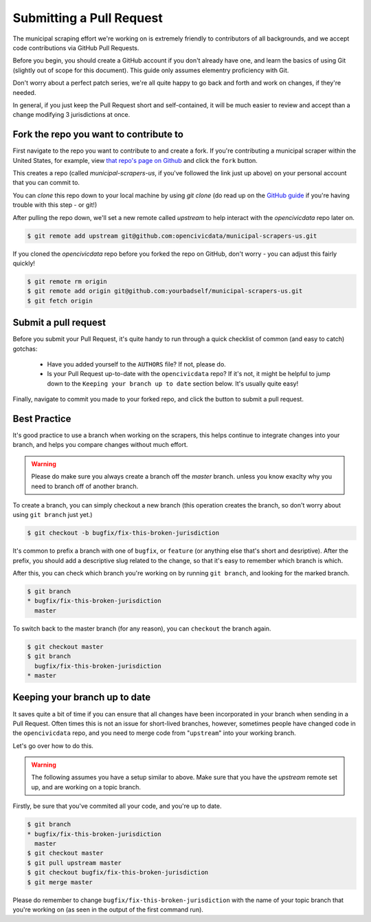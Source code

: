 .. _pull_request:

Submitting a Pull Request
=====================================

The municipal scraping effort we're working on is extremely friendly to
contributors of all backgrounds, and we accept code contributions via
GitHub Pull Requests.

Before you begin, you should create a GitHub account if you don't already
have one, and learn the basics of using Git (slightly out of scope for this
document). This guide only assumes elementry proficiency with Git.

Don't worry about a perfect patch series, we're all quite happy to go back
and forth and work on changes, if they're needed.

In general, if you just keep the Pull Request short and self-contained,
it will be much easier to review and accept than a change modifying 3
jurisdictions at once.


Fork the repo you want to contribute to
---------------------------------------------

First navigate to the repo you want to contribute to and create a fork. If you're contributing a municipal scraper within the United States, for example, view `that repo's page on Github <https://github.com/opencivicdata/municipal-scrapers-us>`_ and click the ``fork`` button.

This creates a repo (called `municipal-scrapers-us`, if you've followed the
link just up above) on your personal account that you can commit to.

You can `clone` this repo down to your local machine by using `git clone` (do
read up on the `GitHub guide <https://help.github.com/articles/fork-a-repo#step-2-clone-your-fork>`_ if you're having trouble with this step - or git!)

After pulling the repo down, we'll set a new remote called `upstream` to help
interact with the `opencivicdata` repo later on.

.. code-block:: bash

    $ git remote add upstream git@github.com:opencivicdata/municipal-scrapers-us.git

If you cloned the `opencivicdata` repo before you forked the repo on GitHub,
don't worry - you can adjust this fairly quickly!

.. code-block:: bash

    $ git remote rm origin
    $ git remote add origin git@github.com:yourbadself/municipal-scrapers-us.git
    $ git fetch origin

.. seealso::

  Github's docs on forking a repo:
    `https://help.github.com/articles/fork-a-repo <https://help.github.com/articles/fork-a-repo>`_

Submit a pull request
------------------------------------------------------------------------

Before you submit your Pull Request, it's quite handy to run through a quick
checklist of common (and easy to catch) gotchas:

  * Have you added yourself to the ``AUTHORS`` file? If not, please do.
  * Is your Pull Request up-to-date with the ``opencivicdata`` repo? If it's
    not, it might be helpful to jump down to the
    ``Keeping your branch up to date`` section below. It's usually quite easy!

Finally, navigate to commit you made to your forked repo, and click the button to submit a pull request.

.. seealso::

  Github's docs on using pull request:
    `https://help.github.com/articles/fork-a-repo <https://help.github.com/articles/fork-a-repo>`_


Best Practice
-------------

It's good practice to use a branch when working on the scrapers, this helps
continue to integrate changes into your branch, and helps you compare changes
without much effort.

.. warning::
    Please do make sure you always create a branch off the *master* branch.
    unless you know exaclty why you need to branch off of another branch.

To create a branch, you can simply checkout a new branch (this operation
creates the branch, so don't worry about using ``git branch`` just yet.)

.. code-block:: bash

    $ git checkout -b bugfix/fix-this-broken-jurisdiction

It's common to prefix a branch with one of ``bugfix``, or ``feature`` (or
anything else that's short and desriptive). After the prefix, you should add a
descriptive slug related to the change, so that it's easy to remember
which branch is which.

After this, you can check which branch you're working on by running
``git branch``, and looking for the marked branch.

.. code-block:: bash

    $ git branch
    * bugfix/fix-this-broken-jurisdiction
      master

To switch back to the master branch (for any reason), you can ``checkout`` the
branch again.

.. code-block:: bash

    $ git checkout master
    $ git branch
      bugfix/fix-this-broken-jurisdiction
    * master

Keeping your branch up to date
------------------------------

It saves quite a bit of time if you can ensure that all changes have been
incorporated in your branch when sending in a Pull Request. Often times
this is not an issue for short-lived branches, however, sometimes people
have changed code in the ``opencivicdata`` repo, and you need to merge
code from "``upstream``" into your working branch.

Let's go over how to do this.

.. warning::
    The following assumes you have a setup similar to above. Make sure that
    you have the `upstream` remote set up, and are working on a topic branch.

Firstly, be sure that you've commited all your code, and you're up to date.

.. code-block:: bash

    $ git branch
    * bugfix/fix-this-broken-jurisdiction
      master
    $ git checkout master
    $ git pull upstream master
    $ git checkout bugfix/fix-this-broken-jurisdiction
    $ git merge master

Please do remember to change ``bugfix/fix-this-broken-jurisdiction`` with the
name of your topic branch that you're working on (as seen in the output of the
first command run).
